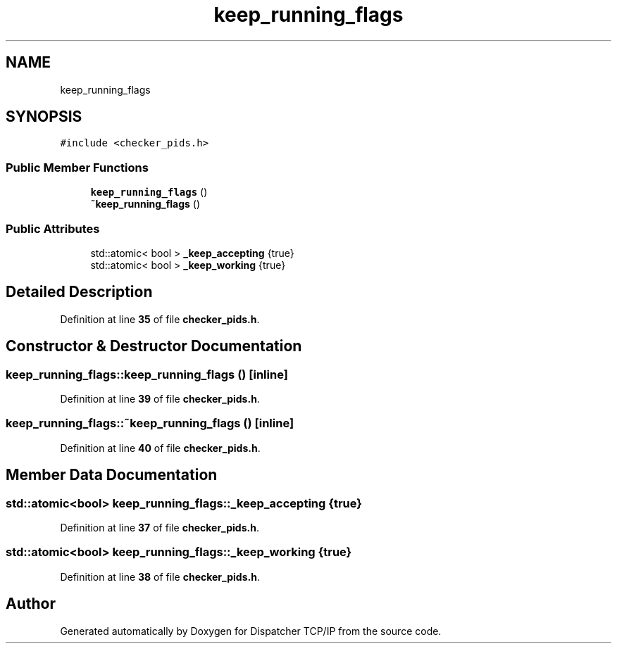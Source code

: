 .TH "keep_running_flags" 3 "Wed May 10 2023" "Version 01.00" "Dispatcher TCP/IP" \" -*- nroff -*-
.ad l
.nh
.SH NAME
keep_running_flags
.SH SYNOPSIS
.br
.PP
.PP
\fC#include <checker_pids\&.h>\fP
.SS "Public Member Functions"

.in +1c
.ti -1c
.RI "\fBkeep_running_flags\fP ()"
.br
.ti -1c
.RI "\fB~keep_running_flags\fP ()"
.br
.in -1c
.SS "Public Attributes"

.in +1c
.ti -1c
.RI "std::atomic< bool > \fB_keep_accepting\fP {true}"
.br
.ti -1c
.RI "std::atomic< bool > \fB_keep_working\fP {true}"
.br
.in -1c
.SH "Detailed Description"
.PP 
Definition at line \fB35\fP of file \fBchecker_pids\&.h\fP\&.
.SH "Constructor & Destructor Documentation"
.PP 
.SS "keep_running_flags::keep_running_flags ()\fC [inline]\fP"

.PP
Definition at line \fB39\fP of file \fBchecker_pids\&.h\fP\&.
.SS "keep_running_flags::~keep_running_flags ()\fC [inline]\fP"

.PP
Definition at line \fB40\fP of file \fBchecker_pids\&.h\fP\&.
.SH "Member Data Documentation"
.PP 
.SS "std::atomic<bool> keep_running_flags::_keep_accepting {true}"

.PP
Definition at line \fB37\fP of file \fBchecker_pids\&.h\fP\&.
.SS "std::atomic<bool> keep_running_flags::_keep_working {true}"

.PP
Definition at line \fB38\fP of file \fBchecker_pids\&.h\fP\&.

.SH "Author"
.PP 
Generated automatically by Doxygen for Dispatcher TCP/IP from the source code\&.

